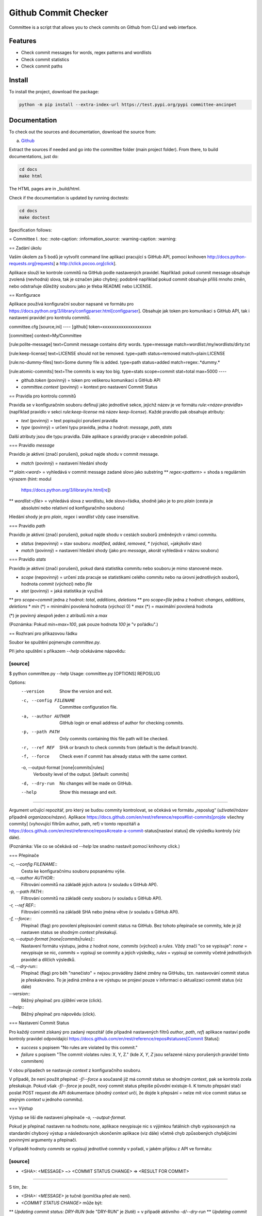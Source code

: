 *********************
Github Commit Checker
*********************

Committee is a script that allows you to check commits on Github from CLI and web interface.

Features
========

- Check commit messages for words, regex patterns and wordlists
- Check commit statistics
- Check commit paths

Install
=======

To install the project, download the package:

.. code-block:: python

    python -m pip install --extra-index-url https://test.pypi.org/pypi committee-ancinpet

Documentation
=============

To check out the sources and documentation, download the source from:

a) `Github <https://github.com/ancinpet/github-commit-checker/>`_

Extract the sources if needed and go into the committee folder (main project folder).
From there, to build documentations, just do:

.. code-block:: python

    cd docs
    make html

The HTML pages are in _build/html.

Check if the documentation is updated by running doctests:

.. code-block:: python

    cd docs
    make doctest


Specification follows:

= Committee I.
:toc:
:note-caption: :information_source:
:warning-caption: :warning:

== Zadání úkolu

Vaším úkolem za 5 bodů je vytvořit command line aplikaci pracující s GitHub API,
pomocí knihoven http://docs.python-requests.org[requests] a
http://click.pocoo.org[click].

Aplikace slouží ke kontrole commitů na GitHub podle nastavených pravidel.
Například: pokud commit message obsahuje zvolená (nevhodná) slova, tak je označen
jako chybný; podobně například pokud commit obsahuje příliš mnoho změn, nebo
odstraňuje důležitý souboru jako je třeba README nebo LICENSE.

== Konfigurace

Aplikace používá konfigurační soubor napsané ve formátu pro
https://docs.python.org/3/library/configparser.html[configparser].
Obsahuje jak token pro komunikaci s GitHub API, tak i nastavení pravidel pro
kontrolu commitů.

committee.cfg
[source,ini]
----
[github]
token=xxxxxxxxxxxxxxxxxxxxx

[committee]
context=My/Committee

[rule:polite-message]
text=Commit message contains dirty words.
type=message
match=wordlist:/my/wordlists/dirty.txt

[rule:keep-license]
text=LICENSE should not be removed.
type=path
status=removed
match=plain:LICENSE

[rule:no-dummy-files]
text=Some dummy file is added.
type=path
status=added
match=regex:.*dummy.*

[rule:atomic-commits]
text=The commits is way too big.
type=stats
scope=commit
stat=total
max=5000
----

- `github.token` (povinný) = token pro veškerou komunikaci s GitHub API
- `committee.context` (povinný) = kontext pro nastavení Commit Status

== Pravidla pro kontrolu commitů

Pravidla se v konfiguračním souboru definují jako jednotlivé sekce, jejichž
název je ve formátu `rule:<název-pravidla>` (například pravidlo v sekci
`rule:keep-license` má název `keep-license`). Každé pravidlo pak obsahuje
atributy:

* `text` (povinný) = text popisující porušení pravidla
* `type` (povinný) = určení typu pravidla, jedna z hodnot: `message`,
  `path`, `stats`

Další atributy jsou dle typu pravidla. Dále aplikace s pravidly pracuje v
abecedním pořadí.

=== Pravidlo `message`

Pravidlo je aktivní (značí porušení), pokud najde shodu v commit message.

* `match` (povinný) = nastavení hledání shody
** `plain:<word>` = vyhledává v commit message zadané slovo jako substring
** `regex:<pattern>` = shoda s regulárním výrazem (hint: modul
   https://docs.python.org/3/library/re.html[re])
** `wordlist:<file>` = vyhledává slova z wordlistu, kde slovo=řádka, shodně jako je to pro `plain` (cesta je
   absolutní nebo relativní od konfiguračního souboru)

Hledání shody je pro `plain`, `regex` i `wordlist` vždy case insensitive.

=== Pravidlo `path`

Pravidlo je aktivní (značí porušení), pokud najde shodu v cestách souborů
změněných v rámci commitu.

* `status` (nepovinný) = stav souboru: `modified`, `added`, `removed`, `*`
  (výchozí, =jakýkoliv stav)
* `match` (povinný) = nastavení hledání shody (jako pro `message`, akorát
  vyhledává v názvu souboru)

=== Pravidlo `stats`

Pravidlo je aktivní (značí porušení), pokud daná statistika commitu nebo souboru
je mimo stanovené meze.

* `scope` (nepovinný) = určení zda pracuje se statistikami celého commitu
  nebo na úrovni jednotlivých souborů, hodnota `commit` (výchozí) nebo `file`
* `stat` (povinný) = jaká statistika je využívá
** pro `scope=commit` jedna z hodnot: `total`, `additions`, `deletions`
** pro `scope=file` jedna z hodnot: `changes`, `additions`, `deletions`
* `min` (*) = minimální povolená hodnota (výchozí 0)
* `max` (*) = maximální povolená hodnota

(*) je povinný alespoň jeden z atributů `min` a `max`

(Poznámka: Pokud `min=max=100`, pak pouze hodnota `100` je "v pořádku".)

== Rozhraní pro příkazovou řádku

Soubor ke spuštění pojmenujte `committee.py`.

Při jeho spuštění s příkazem `--help` očekáváme nápovědu:

[source]
----
$ python committee.py --help
Usage: committee.py [OPTIONS] REPOSLUG

Options:
  --version                       Show the version and exit.
  -c, --config FILENAME           Committee configuration file.
  -a, --author AUTHOR             GitHub login or email address of author for
                                  checking commits.

  -p, --path PATH                 Only commits containing this file path will
                                  be checked.

  -r, --ref REF                   SHA or branch to check commits from (default
                                  is the default branch).

  -f, --force                     Check even if commit has already status with
                                  the same context.

  -o, --output-format [none|commits|rules]
                                  Verbosity level of the output.  [default:
                                  commits]

  -d, --dry-run                   No changes will be made on GitHub.
  --help                          Show this message and exit.
----

Argument určující repozitář, pro který se budou commity kontrolovat, se očekává
ve formátu „reposlug“ (`uživatel/název` případně `organizace/název`). Aplikace
https://docs.github.com/en/rest/reference/repos#list-commits[projde všechny commity]
(vyhovující filtrům author, path, ref) v tomto repozitáři a
https://docs.github.com/en/rest/reference/repos#create-a-commit-status[nastaví status]
dle výsledku kontroly (viz dále).

(Poznámka: Vše co se očekává od `--help` lze snadno nastavit pomocí knihovny click.)

=== Přepínače

`-c, --config FILENAME`::
  Cesta ke konfiguračnímu souboru popsanému výše.

`-a, --author AUTHOR`::
  Filtrování commitů na základě jejich autora (v souladu s GitHub API).

`-p, --path PATH`::
  Filtrování commitů na základě cesty souboru (v souladu s GitHub API).

`-r, --ref REF`::
  Filtrování commitů na základě SHA nebo jména větve (v souladu s GitHub API).

`-f, --force`::
  Přepínač (flag) pro povolení přepisování commit status na GitHub. Bez tohoto přepínače
  se commity, kde je již nastaven status se shodným `context` přeskakují.

`-o, --output-format [none|commits|rules]`::
  Nastavení formátu výstupu, jedna z hodnot `none`, `commits` (výchozí) a `rules`. Vždy
  značí "co se vypisuje": `none` = nevypisuje se nic, `commits` = vypisují se commity a
  jejich výsledky, `rules` = vypisují se commity včetně jednotlivých pravidel a dílčích
  výsledků.

`-d, --dry-run`::
  Přepínač (flag) pro běh "nanečisto" = nejsou prováděny žádné změny na GitHubu, tzn.
  nastavování commit status je přeskakováno. To je jediná změna a ve výstupu se projeví
  pouze v informaci o aktualizaci commit status (viz dále)

`--version`::
  Běžný přepínač pro zjištění verze (click).

`--help`::
  Běžný přepínač pro nápovědu (click).

=== Nastavení Commit Status

Pro každý commit získaný pro zadaný repozitář (dle případně nastavených filtrů `author`,
`path`, `ref`) aplikace nastaví podle kontroly pravidel odpovídající
https://docs.github.com/en/rest/reference/repos#statuses[Commit Status]:

* `success` s popisem "No rules are violated by this commit."
* `failure` s popisem "The commit violates rules: X, Y, Z." (kde `X`, `Y`, `Z` jsou seřazené názvy
  porušených pravidel tímto commitem)

V obou případech se nastavuje `context` z konfiguračního souboru.

V případě, že není použit přepínač `-f/--force` a současně již má commit status se shodným
`context`, pak se kontrola zcela přeskakuje. Pokud však `-f/--force` je použit, nový commit
status přepíše původní existuje-li. K tomuto přepsání stačí poslat POST request dle API
dokumentace (shodný `context` určí, že dojde k přepsání = nelze mít více commit status se
stejným `context` u jednoho commitu).

=== Výstup

Výstup se liší dle nastavení přepínače `-o, --output-format`.

Pokud je přepínač nastaven na hodnotu `none`, aplikace nevypisuje nic s výjimkou fatálních chyb
vypisovaných na standardní chybový výstup a následovaných ukončením aplikace (viz dále) včetně
chyb způsobených chybějícími povinnými argumenty a přepínači.

V případě hodnoty `commits` se vypisují jednotlivé commity v pořadí, v jakém přijdou z API
ve formátu:

[source]
----
- <SHA>: <MESSAGE>
  ~> <COMMIT STATUS CHANGE>
  => <RESULT FOR COMMIT>
----

S tím, že:

* `<SHA>: <MESSAGE>` je tučně (pomlčka před ale není).
* `<COMMIT STATUS CHANGE>` může být:
** `Updating commit status: DRY-RUN` (kde "DRY-RUN" je žlutě) = v případě aktivního `-d/--dry-run`
** `Updating commit status: OK` (kde "OK" je zeleně) = v případě, že se podařilo nastavit commit status na GitHub
** `Updating commit status: ERROR` (kde "ERROR" je barvou magenta) = v případě, že nepodařilo nastavit commit status (např. nedostatečná práva, ztráta připojení, ...)
* Šipka `=>` je tučně
* `<RESULT FOR COMMIT>` může být:
** `SKIPPED - This commit already has status with the same context.` (kde "SKIPPED" je žlutě), v tomto případě logicky zcela chybí řádek s `<COMMIT STATUS CHANGE>`.
** `SUCCESS - No rules are violated by this commit.` (kde "SUCCESS" je zeleně), hláška je shodná jako v Commit Status
** `FAILURE - The commit violates rules: <RULES>.` (kde "FAILURE" je červeně), hláška je shodná jako v Commit Status
** `ERROR - Failed to check the commit.` (kde "ERROR" je barvou magenta)

Příklady:

image::screenshots/run_commit.png[Běh s výstupem "commit"]

image::screenshots/skipped.png[Běh s přeskakováním na základě předešlé kontroly]

image::screenshots/dry_run.png[Běh s použitím dry-run a force]

Pokud je nastaveno `rules`, pak do formátu přibudou navíc řádky s pravidly:

[source]
----
- <SHA>: <MESSAGE>
  -> <RULE_NAME>: <RULE_STATUS>
     - <RULE_TEXT>
     ...
  ...
  ~> <COMMIT STATUS CHANGE>
  => <RESULT FOR COMMIT>
----

S tím, že

* `<RULE_NAME>` je jméno pravidla z konfiguračního souboru (např. `keep-license`)
* `<RULE_STATUS>` může být:
** `PASS` (zeleně) = pravidlo není aktivní
** `FAIL` (červeně) = pravidlo je aktivní
* `<RULE_TEXT>` se zobrazuje pokud je pravidlo aktivní:
** jediný řádek s `text` z konfigurace, pokud je pravidlo na commit
** řádky pro soubory ve formátu `<FILENAME>: <TEXT>`

Příklady:

image::screenshots/run_rules1.png[Běh s výstupem "rules"]

image::screenshots/run_rules2.png[Běh s výstupem "rules" - pro soubory]

HINT: Je vhodné oddělit výpisy od logiky aplikace.

=== Chyby

V případě chyby v konfiguračním souboru (chybějící povinné hodnoty,
hodnoty mimo povolený rozsah, špatný formát, neexistující wordlist,
chybný regex, ...) použijte `click.BadParameter` s textem

[source]
Failed to load the configuration!

V případě, že zadaný reposlug není validní (nelze podle jednoho lomítka
rozdělit na 2 části), zachovejte se stejně:

[source]
Reposlug "<reposlug>" is not valid!

V případě, že se nepodaří získat seznam commitů pro daný repozitář, a tudíž
nelze dále pracovat, vypište na standardní chybový výstup následující hlášku
a skončete s kódem 1:

[source]
Failed to retrieve commits from repository <reposlug>.

image::screenshots/error_repo404.png[Chyba získání seznamu commitů]

V případě, že se nepodaří získat jednotlivý commit, seznam commit status,
vypíše se také červené dle popisu výstupů hláška s prefixem `ERROR`. Pokud
se nepodaří nastavit commit status, opět dle popisu výstupů se  vypíše hláška
s příznakem `ERROR`. Tyto (barevné) výpisy piště na standardní výstup.

image::screenshots/error_commits.png[Chyba na úrovni jednoho commitu]

HINT: Využijte maximálně možností click pro práci se vstupy a výstupy.

== Testy

K úloze existuje sada testů.
Pro jejich spuštění nainstalujte do virtuálního prostředí balík `pytest`.

Testy vyžadují určitý setup repozitářů. Pro jeho vytvoření použijte skript
`test_environment/setup.sh`. Je třeba nastavit proměnné prostředí
`GH_TOKEN` a `GH_USER`.
Token musí příslušet danému uživateli a mít scope `repo`.

Skript využívá program https://hub.github.com/[hub],
který si *nejprve zprovozněte*.

Skript vytvoří na GitHubu 3 repozitáře:

 - committee-basic
 - committee-rules
 - committee-radioactive

Pokud by vám to vadilo, použijte testovací účet k tomuto určený.

Commit status nelze na GitHub smazat, tudíž jedinou možností, jak vyčistit
případný nepořádek je repozitáře smazat pomocí skriptu
`test_environment/delete.sh` (potřeba scope `delete_repo`) a vytvořit znovu.
Nicméně jsou testy napsané tak, že když jsou správně implementovány přepínače
`--dry-run` a `--force`, tak lze pouštět testy opakovaně bez nutnosti čistění
repozitářů.

Pro spuštění testů si do virtuálního prostředí si nainstalujte `pytest`,
nastavte stejné proměnné prostředí (`GH_TOKEN` a `GH_USER`) a spusťte `pytest`:

[source,console]
(__venv__) $ python -m pip install pytest
(__venv__) $ export GH_USER=anicka
(__venv__) $ export GH_TOKEN=xxxxxxxxxxxxxxxxxxxxxxxxxxxxxxxxxxxxxxxx
(__venv__) $ python -m pytest -v tests

Testy v souboru `test_radioactive_waste.py` trvají dlouho a mají potenciál
vyřadit vás na hodinu z přístupu ke GitHub API.
Když ladíte ostatní testy, doporučujeme je vypínat pomocí přepínače `-k`:

[source,console]
$ python -m pytest -v -k "not radioactive" tests

Testy si můžete zkopírovat k sobě do repozitáře, považujte je za Public Domain.
Nepřidávejte ale do repozitáře nikdy konfigurační soubory z `tests/fixtures/config`,
které se v průběhu testů vytváří a obsahují váš token.

Součástí výstupu selhaných testů je i kompletní způsob volání.

NOTE: Testy proti živému API a závisí tak na daném stavu repozitáře, jsou ukázkou toho,
jak se to nemá dělat.
Pokud narazíte v testech na problém, nebo nevíte jak dál, zeptejte se.
K tomu, jak se to dělá pořádně, se v předmětu dostaneme později.

WARNING: Testy netestují barevnost výstupu. I neobarvený výstup projde testy.
Barevnost kontrolujte očima.

WARNING: Splnění testů není nutnou ale pouze postačující podmínkou pro plný
počet bodů. Na druhou stranu lze odevzdat i úlohu, která neprojde všemi testy
pro získání alespoň adekvátní části bodů.

== Odevzdání úkolu

Vytvořte si repozitář pro projekt *committee*
(nevytvářejte jeden repozitář pro celý předmět NI-PYT).
Odkaz na repozitář s aplikací nám pošlete e-mailem.
Pro odevzdání v repozitáři nastavte tag `v0.1`.

Termín odevzdání je u této úlohy mimořádně v pondělí (včetně) za 19 dní,
termín je tedy shodný s příští úlohou.
Důrazně však doporučujeme odevzdat ji dříve,
jelikož další úloha na tuto navazuje a chyb v začátku se špatně zbavuje.



